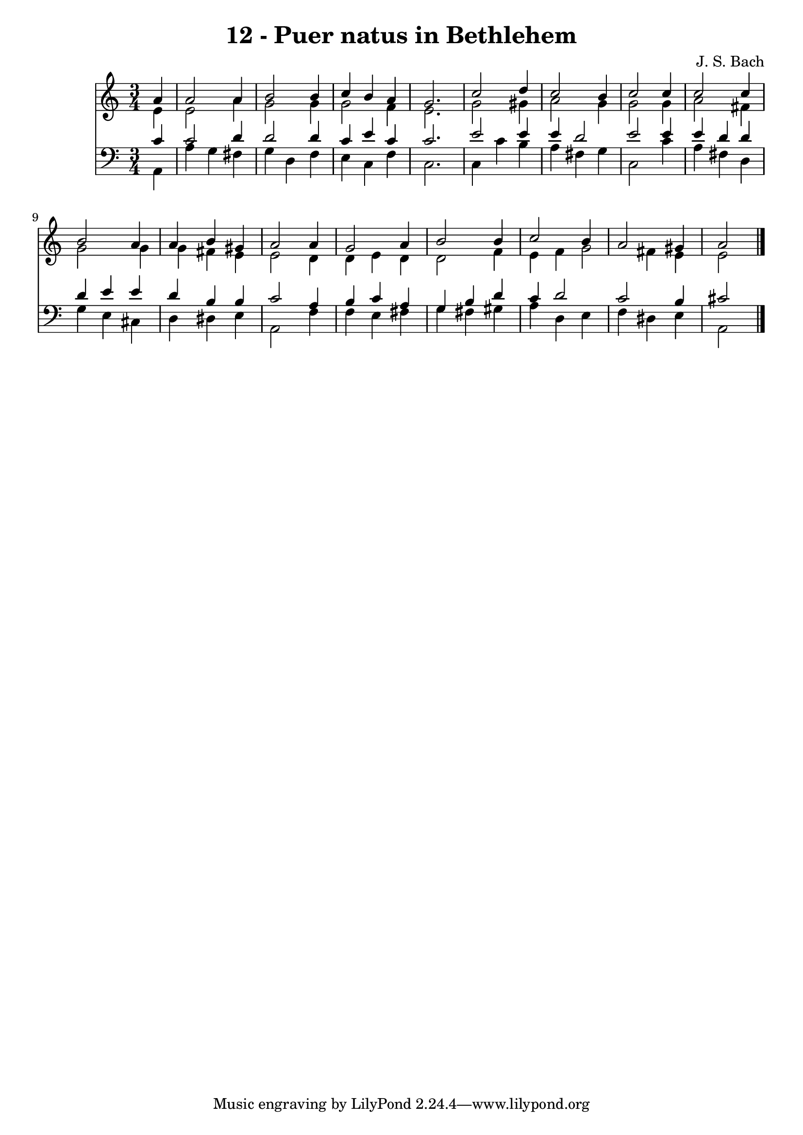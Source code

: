 
\version "2.10.33"

\header {
  title = "12 - Puer natus in Bethlehem"
  composer = "J. S. Bach"
}

global =  {
  \time 3/4 
  \key c \major
}

soprano = \relative c {
  \partial 4 a''4 a2 a4 b2 
  b4 c b a 
  g2. c2 d4 c2 
  b4 c2 c4 
  c2 c4 b2 a4 a b 
  gis a2 a4 
  g2 a4 b2 b4 c2 
  b4 a2 gis4 
  a2 
}


alto = \relative c {
  \partial 4 e'4 e2 a4 g2 
  g4 g2 f4 
  e2. g2 gis4 a2 
  g4 g2 g4 
  a2 fis4 g2 g4 g fis 
  e e2 d4 
  d e d d2 f4 e f 
  g2 fis4 e 
  e2 
}


tenor = \relative c {
  \partial 4 c'4 c2 d4 d2 
  d4 c e c 
  c2. e2 e4 e d2 e e4 
  e d d d 
  e e d b 
  b c2 a4 
  b c a g 
  b d c d2 c b4 
  cis2 
}


baixo = \relative c {
  \partial 4 a4 a' 
  g fis g d 
  f e c f 
  c2. c4 
  c' b a fis 
  g c,2 c'4 
  a fis d g 
  e cis d dis 
  e a,2 f'4 
  f e fis g 
  fis gis a d, 
  e f dis e 
  a,2 
}


\score {
  <<
    \new Staff {
      <<
        \global
        \new Voice = "1" { \voiceOne \soprano }
        \new Voice = "2" { \voiceTwo \alto }
      >>
    }
    \new Staff {
      <<
        \global
        \clef "bass"
        \new Voice = "1" {\voiceOne \tenor }
        \new Voice = "2" { \voiceTwo \baixo \bar "|."}
      >>
    }
  >>
}